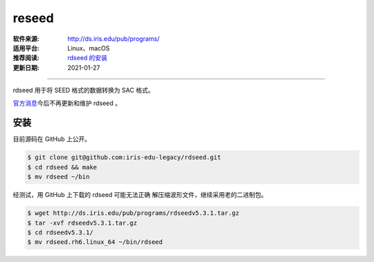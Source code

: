 reseed
============

:软件来源: http://ds.iris.edu/pub/programs/
:适用平台: Linux、macOS
:推荐阅读: `rdseed 的安装 <https://blog.seisman.info/rdseed-install/>`__
:更新日期: 2021-01-27

------------------------

rdseed 用于将 SEED 格式的数据转换为 SAC 格式。

`官方消息 <http://ds.iris.edu/ds/nodes/dmc/manuals/rdseed/>`__\ 
今后不再更新和维护 rdseed 。

安装
--------

目前源码在 GitHub 上公开。

.. code-block:: bash

    $ git clone git@github.com:iris-edu-legacy/rdseed.git
    $ cd rdseed && make
    $ mv rdseed ~/bin

经测试，用 GitHub 上下载的 rdseed 可能无法正确
解压缩波形文件，继续采用老的二进制包。

.. code-block:: bash

    $ wget http://ds.iris.edu/pub/programs/rdseedv5.3.1.tar.gz
    $ tar -xvf rdseedv5.3.1.tar.gz
    $ cd rdseedv5.3.1/
    $ mv rdseed.rh6.linux_64 ~/bin/rdseed